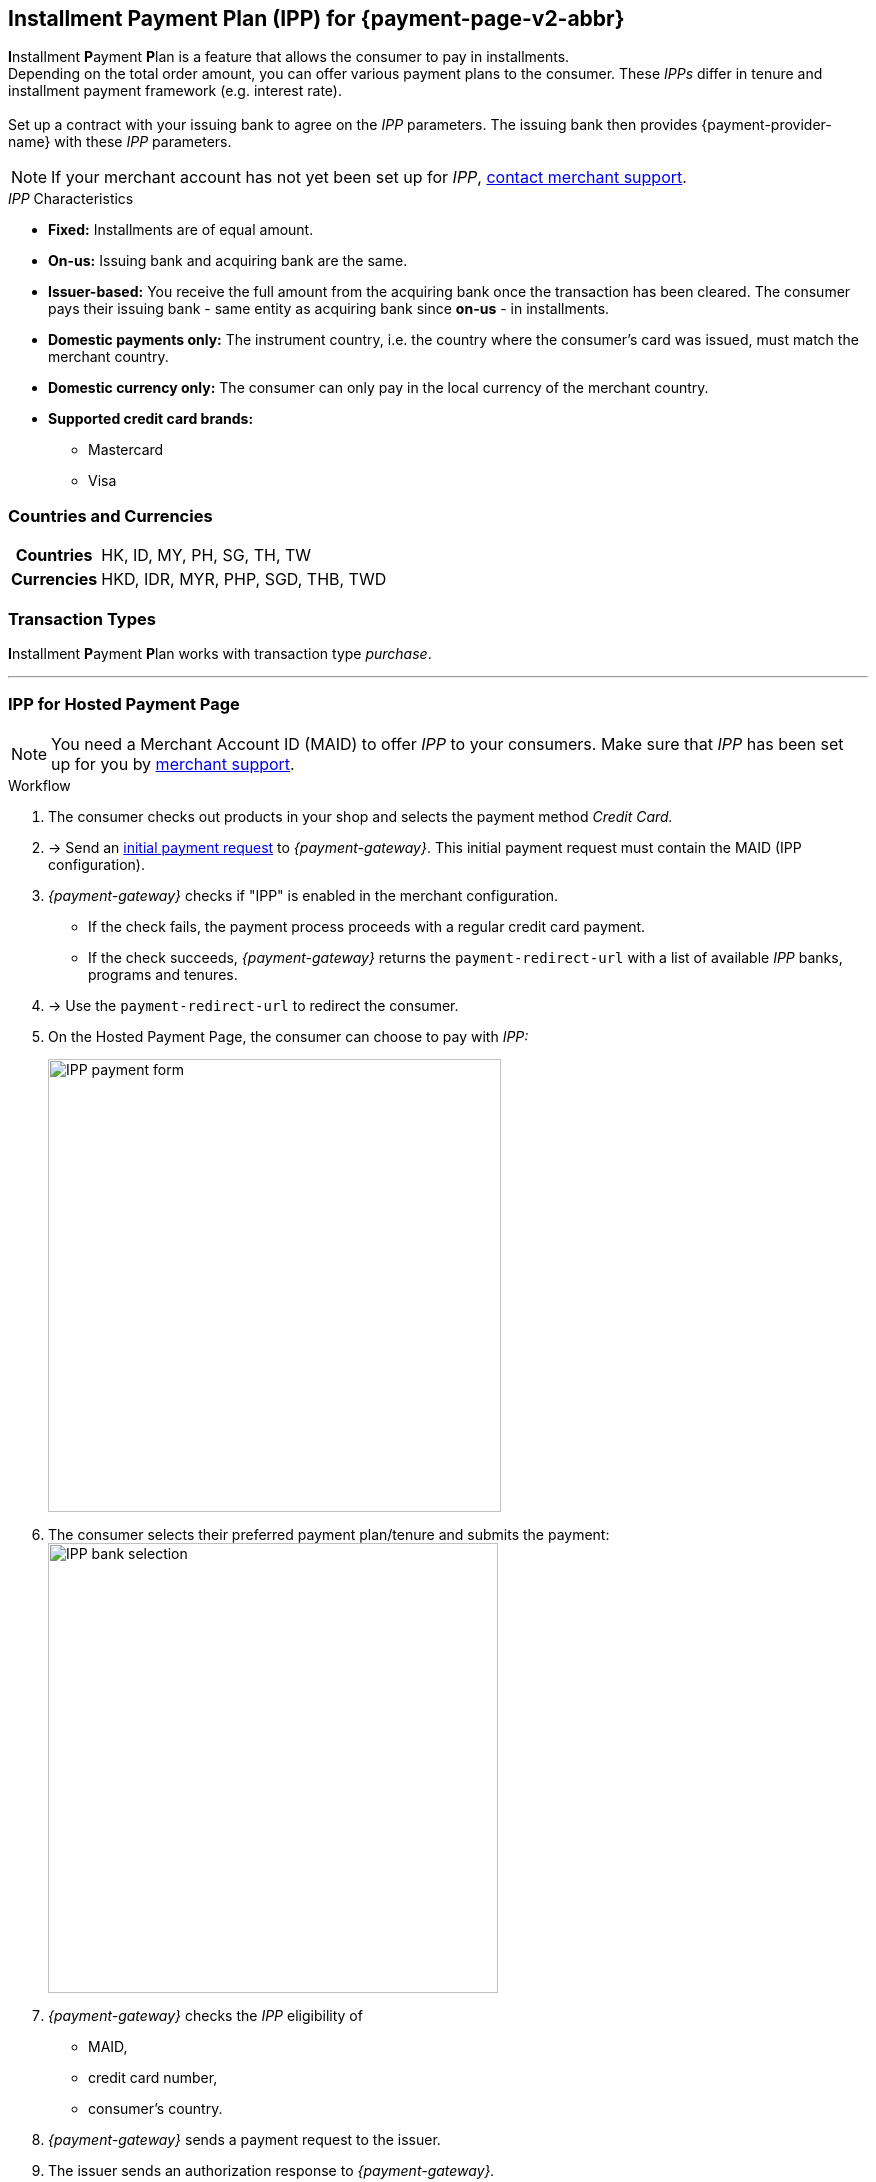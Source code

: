 [#PPv2_CC_IPP]
[discrete]
== Installment Payment Plan (IPP) for {payment-page-v2-abbr}

**I**nstallment **P**ayment **P**lan is a feature that allows the consumer to pay in installments. +
Depending on the total order amount, you can offer various payment plans to the consumer. These _IPPs_ differ in tenure and installment payment framework (e.g. interest rate). +
 +
Set up a contract with your issuing bank to agree on the _IPP_ parameters. The issuing bank then provides {payment-provider-name} with these _IPP_ parameters.

NOTE: If your merchant account has not yet been set up for _IPP_, <<ContactUs, contact merchant support>>.

._IPP_ Characteristics
- *Fixed:* Installments are of equal amount.
- *On-us:* Issuing bank and acquiring bank are the same.
- *Issuer-based:* You receive the full amount from the acquiring bank once the transaction has been cleared. The consumer pays their issuing bank - same entity as acquiring bank since *on-us* - in installments.
- *Domestic payments only:* The instrument country, i.e. the country where the
consumer's card was issued, must match the merchant country.
- *Domestic currency only:* The consumer can only pay in the local currency of the merchant country.
- *Supported credit card brands:*
* Mastercard
* Visa

//-

[#PPv2_CC_IPP_CountriesCurrencies]
[discrete]
=== Countries and Currencies

[#PPv2_CC_IPP_Scenarios_Fields]
[%autowidth]
[cols="h,"]
|===
|Countries
|HK, ID, MY, PH, SG, TH, TW

|Currencies
|HKD, IDR, MYR, PHP, SGD, THB, TWD
|===


[#PPv2_CC_IPP_TransactionTypes]
[discrete]
=== Transaction Types
**I**nstallment **P**ayment **P**lan works with transaction type _purchase_.

---

[#PPv2_CC_IPP_HPP]
=== IPP for Hosted Payment Page
NOTE: You need a Merchant Account ID (MAID) to offer _IPP_ to your consumers. Make sure that _IPP_ has been set up for you by <<ContactUs, merchant support>>.


[#PPv2_CC_IPP_HPP_Workflow]
[discrete]
.Workflow
. The consumer checks out products in your shop and selects the payment method _Credit Card._

. -> Send an <<PaymentPageSolutions_PPv2_HPP_Integration_Example_Create, initial payment request>> to _{payment-gateway}_. This initial payment request must contain the MAID (IPP configuration).

. _{payment-gateway}_ checks if "IPP" is enabled in the merchant configuration.
** If the check fails, the payment process proceeds with a regular credit card payment. +
** If the check succeeds, _{payment-gateway}_ returns the ``payment-redirect-url`` with a list of available _IPP_ banks, programs and tenures.
 

. -> Use the ``payment-redirect-url`` to redirect the consumer.

. On the Hosted Payment Page, the consumer can choose to pay with _IPP:_ + 
+
image:images/03-01-04-01-credit-card/wpp_cc_ipp_hpp_workflow1.png[IPP payment form,width=453]

. The consumer selects their preferred payment plan/tenure and submits the payment: +
image:images/03-01-04-01-credit-card/wpp_cc_ipp_hpp_workflow2_v.png[IPP bank selection,width=450] 

. _{payment-gateway}_ checks the _IPP_ eligibility of
  - MAID,
  - credit card number,
  - consumer's country.
 
. _{payment-gateway}_ sends a payment request to the issuer.

. The issuer sends an authorization response to _{payment-gateway}._

. _{payment-gateway}_ forwards the payment result to you and sends an IPN to inform you on the outcome.

. -> Inform the consumer on the payment outcome.

[#PPv2_CC_IPP_seamless]
=== IPP for Seamless Integration

There are two types of seamless _IPP_ integrations:

* **Automatic IPP (default):** Based on your merchant configuration, the seamless iframe automatically shows all configured _IPP_ options to your consumer - similar to <<PPv2_CC_IPP_HPP, _IPP_ for the Hosted Payment Page>>.
* **Manual IPP:** You can customize the IPP options shown to your consumer on your payment page. They are not part of the seamless iframe.
//-

[#PPv2_CC_IPP_seamlessDefault]
[discrete]
==== 1. Automatic IPP

Automatic _IPPs_ are predefined in your merchant configuration. Consumers are prompted to choose from various installment programs offered in the seamless iframe. These programs are retrieved with an initial payment request. This request must contain your Merchant Account ID (MAID). With your MAID, _{payment-gateway}_ checks if "onus" and "IPP" are enabled for your merchant account, so make sure that your merchant account has been set up for _IPP_ by <<ContactUs, merchant support>>. 

NOTE: If the MAID is missing in the initial payment request (e.g. due to expected merchant account resolving), the payment page does not offer payment in installments to your consumers.

[#PPv2_CC_IPP_seamlessDefault_Workflow]
[discrete]
.Workflow
. The consumer checks out products in your shop and selects the payment method _Credit Card._

. -> Send an <<PPv2_Seamless_Integration_Example_InitialRequest, initial payment request>> to _{payment-gateway}_. This initial payment request must contain the MAID (IPP configuration).

. _{payment-gateway}_ checks if "IPP" is enabled.
** If the check fails, the payment process proceeds with a regular credit card payment. +
** If the check succeeds, _{payment-gateway}_ returns the ``payment-redirect-url`` with a list of available _IPP_ banks, programs and tenures. 

. -> Use the ``payment-redirect-url`` to <<PPv2_Seamless_Integration_Example_Render, render the seamless payment form>>. Here, the consumer can choose to pay with _IPP:_ + 
+

[source,js,subs=attributes+]
----
WPP.seamlessRender({
    url: "payment-redirect-url", 
    wrappingDivId: "seamless-target",
    onSuccess: processSucceedResult,
    onError: processErrorResult, 
    onNotify: processSeamlessWppNotify
});
----
+
image:images/03-01-04-01-credit-card/wpp_cc_ipp_option1_workflow1.png[IPP payment form,width=453]

. The consumer selects their preferred bank and a plan/tenure: +
image:images/03-01-04-01-credit-card/wpp_cc_ipp_option1_workflow2_v.png[IPP bank selection,width=450]

. The consumer enters their credit card details and submits the payment: +
image:images/03-01-04-01-credit-card/wpp_cc_ipp_option1_workflow3_v.png[IPP bank selection,width=456]. +
The "Submit Payment" button is not part of the iframe, but on your payment page.

. Clicking "Submit Payment" calls the <<PPv2_Seamless_Integration_Example_Submit,  ``WPP.seamlessSubmit``>> script:
+
[source,js,subs=attributes+]
----
WPP.seamlessSubmit({
  onSuccess : processSucceededResult,
  onError : processErrorResult
});
----


. _{payment-gateway}_ checks the _IPP_ eligibility of
  - MAID,
  - credit card number,
  - consumer's country.

. _{payment-gateway}_ sends a payment request to the issuer.

. The issuer sends an authorization response to _{payment-gateway}_.

. _{payment-gateway}_ forwards the payment result to you and sends an IPN to inform you on the outcome.

. -> Inform the consumer on the payment outcome.

[#PPv2_CC_IPP_seamlessManual]
[discrete]
==== 2. Manual IPP

You can customize for each payment individually which _IPPs_ are to be displayed on your payment page. The consumer selects _IPP_ options directly on your payment page, but not in the seamless iframe. You provide the selected _IPP_ details (``program-id`` & ``tenure`` or ``installment-plan-id``) with the seamless form submit. 

As the _IPP_ options are not part of the seamless iframe, you are fully responsible for _IPP_ selection handling.

For that purpose, you have to

. set the field ``manual-ipp`` to ``true`` in the <<PPv2_CC_IPP_seamlessManual_Samples_initialPaymentRequest, initial payment request>>. +
 If this field is missing or set to ``false``, the payment process falls back to <<PPv2_CC_IPP_seamlessDefault, Automatic IPP>>.
 . provide installment details when submitting the seamless form. +
These installment details must be part of the ``extPayment`` object of the ``WPP.seamlessSubmit`` function.

NOTE: To retrieve all available _IPP_ options, send a request to the <<GeneralPlatformFeatures_IPP_InstallmentCalculator, Installment Calculator>>.

[#PPv2_CC_IPP_seamlessManual_Workflow]
[discrete]
.Workflow

. -> Send an <<GeneralPlatformFeatures_IPP_InstallmentCalculator, Installment Calculator>> request to retrieve the available _IPPs._

. <<GeneralPlatformFeatures_IPP_InstallmentCalculator, Installment Calculator>> returns a list of available _IPPs_. Depending on your merchant configuration, the _IPPs_ in this response are specified by either a single unique ``installment-plan-id`` or by ``program-id`` and ``tenure``.

. The consumer checks out products in your shop and selects the payment method _Credit Card._

. -> Send an <<PPv2_CC_IPP_seamlessManual_Samples_initialPaymentRequest, initial payment request>> to _{payment-gateway}_. This request must contain the following fields:
  - MAID
  - ``"manual-ipp" : true`` in the ``options`` JSON parent

+
.Sample Request
[#PPv2_CC_IPP_seamlessManual_Samples_initialPaymentRequest]
[source,js,subs=attributes+,linenums,highlight=26-28]
----
{
       "payment": {
              "merchant-account-id": {
                     "value": "22bf581a-7950-4dcb-832b-8fccda56fb3d"
              },
              "request-id" : "{{$guid}}",
              "requested-amount": {
                     "value": "11.12",
                     "currency": "EUR"
              },
              "transaction-type": "auto-sale",
              "account-holder": {
                     "first-name": "Iam T.",
                     "last-name": "Shopper",
                     "email": "iam.t.shopper@home.com",
                     "phone": "+447795513955"
              },
              "payment-methods": {
                     "payment-method": [{"name" : "creditcard"}]
              },
              "locale": "en",
              "success-redirect-url": "https://demoshop-test.wirecard.com/demoshop/#/success",
              "fail-redirect-url": "https://demoshop-test.wirecard.com/demoshop/#/error"
       },
       "options": {
              "manual-ipp": true,
              "mode": "seamless",
              "frame-ancestor": "https://merchant.site"
       }
}
----

. _{payment-gateway}_ returns the ``payment-redirect-url`` that contains a list of available _IPP_ banks, programs and tenures. 

. -> Use ``WPP.seamlessRender`` to display the seamless payment form in an iframe on your payment page: 
+
[source,js,subs=attributes+]
----
WPP.seamlessRender({
    url: "payment-redirect-url", 
    wrappingDivId: "seamless-target",
    onSuccess: processSucceedResult,
    onError: processErrorResult, 
    onNotify: processSeamlessWppNotify
});
----
+
- ``onSuccess``: callback function called when seamless form is successfully rendered (no action required)
- ``onError``:  callback function called when seamless form cannot be rendered
- ``onNotify``: handles instant notifications from the seamless iframe 

+
image:images/03-01-04-01-credit-card/wpp_cc_ipp_option2_workflow1.png[IPP payment form,width=455] 


. The consumer enters the credit card number into the corresponding field in the iframe. +
The ``onNotify`` function is called to immediately retrieve the BIN (first 6 digits of credit card number). +
Example of data content: ``data = {"bin": "549415"}``.

. -> Use the BIN to offer the appropriate installment/tenure options to your consumer **on your payment page** (not handled by iframe).

. The consumer selects an installment/tenure option and clicks "Submit Payment" on your payment page.

  .. If the Installment Calculator response contains ``program-id`` and ``tenure``, clicking "Submit Payment" calls a script similar to the following:
+
[source,js,subs=attributes+]
----
WPP.seamlessSubmit({
  extPayment : {
    "periodic": {
      "periodic-type": "installment",
      "installment-plan": {
        "program-id": "IPP-PRG-2",
        "tenure": "12"
      }
    }
  },
  onSuccess : processSucceededResult,
  onError : processErrorResult
});

----
+
[#PPv2_CC_IPP_seamlessManual_Fields]
[%autowidth]

|===
|Field |Data Type |Size |Description

m|program-id
|String
|36
|Unique identifier of the installment payment plan framework.
m|tenure
|Integer
|10
|Installment tenure. Number of months the consumer has to pay in installments.
|===
+

These fields are **mandatory** in the ``extPayment`` object of the ``WPP.seamlessSubmit`` function. They specify the _IPP_ option selected by the consumer. 
+
.. If the Installment Calculator response contains ``installment-plan-id``, clicking "Submit Payment" calls a script similar to the following:
+
[source,js,subs=attributes+]
----
WPP.seamlessSubmit({
  extPayment : {
    "periodic": {
      "periodic-type": "installment",
      "installment-plan": {
		"installment-plan-id": "04204903-eda1-4cbf-8a93-f297577fbeae"
      }
    }
  },
  onSuccess : processSucceededResult,
  onError : processErrorResult
});

----
+
``installment-plan-id`` is **mandatory** in the ``extPayment`` object of the ``WPP.seamlessSubmit function``. It specifies the _IPP_ option selected by the consumer.
+
The ``extPayment`` data are automatically merged with the other payment data, i.e. credit card number and payment details from the initial payment request, and sent to _{payment-gateway}_.

. _{payment-gateway}_ checks the _IPP_ eligibility of
  - MAID,
  - credit card number,
  - consumer's country.

. _{payment-gateway}_ sends a payment request to the issuer. 

. The issuer sends an authorization response to _{payment-gateway}_.

. _{payment-gateway}_ forwards the payment result to you and sends an IPN to inform you on the outcome.

. -> Inform the consumer on the payment outcome.

//-
